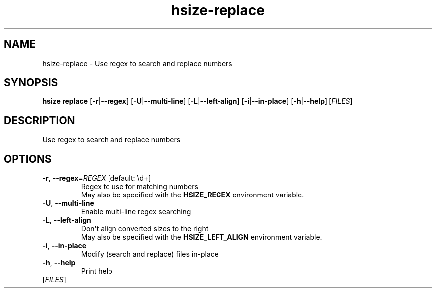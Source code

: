 .ie \n(.g .ds Aq \(aq
.el .ds Aq '
.TH hsize-replace 1  "replace " 
.SH NAME
hsize\-replace \- Use regex to search and replace numbers
.SH SYNOPSIS
\fBhsize replace\fR [\fB\-r\fR|\fB\-\-regex\fR] [\fB\-U\fR|\fB\-\-multi\-line\fR] [\fB\-L\fR|\fB\-\-left\-align\fR] [\fB\-i\fR|\fB\-\-in\-place\fR] [\fB\-h\fR|\fB\-\-help\fR] [\fIFILES\fR] 
.SH DESCRIPTION
Use regex to search and replace numbers
.SH OPTIONS
.TP
\fB\-r\fR, \fB\-\-regex\fR=\fIREGEX\fR [default: \\d+]
Regex to use for matching numbers
.RS
May also be specified with the \fBHSIZE_REGEX\fR environment variable. 
.RE
.TP
\fB\-U\fR, \fB\-\-multi\-line\fR
Enable multi\-line regex searching
.TP
\fB\-L\fR, \fB\-\-left\-align\fR
Don\*(Aqt align converted sizes to the right
.RS
May also be specified with the \fBHSIZE_LEFT_ALIGN\fR environment variable. 
.RE
.TP
\fB\-i\fR, \fB\-\-in\-place\fR
Modify (search and replace) files in\-place
.TP
\fB\-h\fR, \fB\-\-help\fR
Print help
.TP
[\fIFILES\fR]

